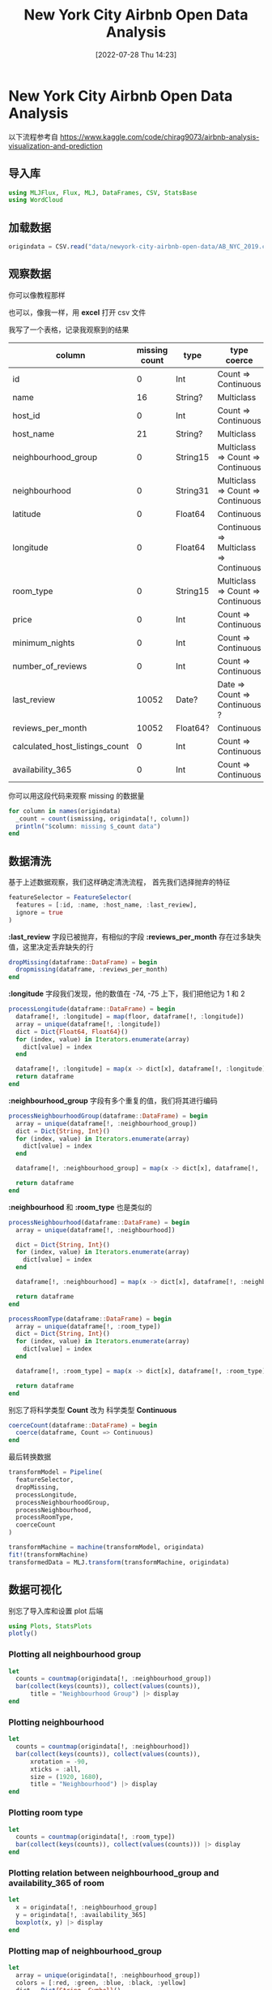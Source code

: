#+OPTIONS: author:nil ^:{}
#+HUGO_BASE_DIR: ../../ChiniBlogs
#+HUGO_SECTION: posts/2022/07
#+HUGO_CUSTOM_FRONT_MATTER: :toc true
#+HUGO_AUTO_SET_LASTMOD: t
#+HUGO_DRAFT: false
#+DATE: [2022-07-28 Thu 14:23]
#+HUGO_TAGS: 数据分析
#+HUGO_CATEGORIES: Julia
#+title: New York City Airbnb Open Data Analysis


* New York City Airbnb Open Data Analysis
以下流程参考自 https://www.kaggle.com/code/chirag9073/airbnb-analysis-visualization-and-prediction
** 导入库
#+begin_src julia
  using MLJFlux, Flux, MLJ, DataFrames, CSV, StatsBase
  using WordCloud
#+end_src
** 加载数据
#+begin_src julia
  origindata = CSV.read("data/newyork-city-airbnb-open-data/AB_NYC_2019.csv", DataFrame)

#+end_src

** 观察数据
你可以像教程那样
#+DOWNLOADED: screenshot @ 2022-07-26 18:23:18
[[file:images/New_York_City_Airbnb_Open_Data/2022-07-26_18-23-18_screenshot.png]]


#+DOWNLOADED: screenshot @ 2022-07-26 18:25:50
[[file:images/New_York_City_Airbnb_Open_Data/2022-07-26_18-25-50_screenshot.png]]

也可以，像我一样，用 *excel* 打开 csv 文件

#+DOWNLOADED: screenshot @ 2022-07-26 18:27:06
[[file:images/New_York_City_Airbnb_Open_Data/2022-07-26_18-27-06_screenshot.png]]
我写了一个表格，记录我观察到的结果
| column                         | missing count | type     | type coerce                            | fill/drop |
|--------------------------------+---------------+----------+----------------------------------------+-----------|
| id                             |             0 | Int      | Count => Continuous                    | None      |
| name                           |            16 | String?  | Multiclass                             | Drop      |
| host_id                        |             0 | Int      | Count => Continuous                    | None      |
| host_name                      |            21 | String?  | Multiclass                             | Drop      |
| neighbourhood_group            |             0 | String15 | Multiclass => Count => Continuous      | None      |
| neighbourhood                  |             0 | String31 | Multiclass => Count => Continuous      | None      |
| latitude                       |             0 | Float64  | Continuous                             | None      |
| longitude                      |             0 | Float64  | Continuous => Multiclass => Continuous | None      |
| room_type                      |             0 | String15 | Multiclass => Count => Continuous      | None      |
| price                          |             0 | Int      | Count => Continuous                    | None      |
| minimum_nights                 |             0 | Int      | Count => Continuous                    | None      |
| number_of_reviews              |             0 | Int      | Count => Continuous                    | None      |
| last_review                    |         10052 | Date?    | Date => Count => Continuous ?          | Drop      |
| reviews_per_month              |         10052 | Float64? | Continuous                             | Drop      |
| calculated_host_listings_count |             0 | Int      | Count => Continuous                    | None      |
| availability_365               |             0 | Int      | Count => Continuous                    | None      |

你可以用这段代码来观察 missing 的数据量
#+begin_src julia
  for column in names(origindata)
    _count = count(ismissing, origindata[!, column])
    println("$column: missing $_count data")
  end
#+end_src
** 数据清洗
基于上述数据观察，我们这样确定清洗流程，
首先我们选择抛弃的特征
#+begin_src julia
  featureSelector = FeatureSelector(
    features = [:id, :name, :host_name, :last_review],
    ignore = true
  )
#+end_src

*:last_review* 字段已被抛弃，有相似的字段 *:reviews_per_month* 存在过多缺失值，这里决定丢弃缺失的行
#+begin_src julia
  dropMissing(dataframe::DataFrame) = begin
    dropmissing(dataframe, :reviews_per_month)
  end
#+end_src

*:longitude* 字段我们发现，他的数值在 -74, -75 上下，我们把他记为 1 和 2
#+begin_src julia
  processLongitude(dataframe::DataFrame) = begin
    dataframe[!, :longitude] = map(floor, dataframe[!, :longitude])
    array = unique(dataframe[!, :longitude])
    dict = Dict{Float64, Float64}()
    for (index, value) in Iterators.enumerate(array)
      dict[value] = index
    end

    dataframe[!, :longitude] = map(x -> dict[x], dataframe[!, :longitude])
    return dataframe
  end
#+end_src

*:neighbourhood_group* 字段有多个重复的值，我们将其进行编码
#+begin_src julia
  processNeighbourhoodGroup(dataframe::DataFrame) = begin
    array = unique(dataframe[!, :neighbourhood_group])
    dict = Dict{String, Int}()
    for (index, value) in Iterators.enumerate(array)
      dict[value] = index
    end

    dataframe[!, :neighbourhood_group] = map(x -> dict[x], dataframe[!, :neighbourhood_group])

    return dataframe
  end
#+end_src

*:neighbourhood* 和 *:room_type* 也是类似的
#+begin_src julia
  processNeighbourhood(dataframe::DataFrame) = begin
    array = unique(dataframe[!, :neighbourhood])

    dict = Dict{String, Int}()
    for (index, value) in Iterators.enumerate(array)
      dict[value] = index
    end

    dataframe[!, :neighbourhood] = map(x -> dict[x], dataframe[!, :neighbourhood])

    return dataframe
  end

  processRoomType(dataframe::DataFrame) = begin
    array = unique(dataframe[!, :room_type])
    dict = Dict{String, Int}()
    for (index, value) in Iterators.enumerate(array)
      dict[value] = index
    end

    dataframe[!, :room_type] = map(x -> dict[x], dataframe[!, :room_type])

    return dataframe
  end
#+end_src

别忘了将科学类型 *Count* 改为 科学类型 *Continuous*
#+begin_src julia
  coerceCount(dataframe::DataFrame) = begin
    coerce(dataframe, Count => Continuous)
  end
#+end_src

最后转换数据
#+begin_src julia
  transformModel = Pipeline(
    featureSelector,
    dropMissing,
    processLongitude,
    processNeighbourhoodGroup,
    processNeighbourhood,
    processRoomType,
    coerceCount
  )

  transformMachine = machine(transformModel, origindata)
  fit!(transformMachine)
  transformedData = MLJ.transform(transformMachine, origindata)
#+end_src
** 数据可视化
别忘了导入库和设置 plot 后端
#+begin_src julia
  using Plots, StatsPlots
  plotly()

#+end_src
*** Plotting all neighbourhood group
#+begin_src julia
  let 
    counts = countmap(origindata[!, :neighbourhood_group])
    bar(collect(keys(counts)), collect(values(counts)),
        title = "Neighbourhood Group") |> display
  end
#+end_src

#+DOWNLOADED: screenshot @ 2022-07-26 18:43:21
[[file:images/New_York_City_Airbnb_Open_Data_Analysis/2022-07-26_18-43-21_screenshot.png]]
*** Plotting neighbourhood
#+begin_src julia
  let
    counts = countmap(origindata[!, :neighbourhood])
    bar(collect(keys(counts)), collect(values(counts)),
        xrotation = -90,
        xticks = :all,
        size = (1920, 1680),
        title = "Neighbourhood") |> display
  end

#+end_src

#+DOWNLOADED: screenshot @ 2022-07-26 18:44:25
[[file:images/New_York_City_Airbnb_Open_Data_Analysis/2022-07-26_18-44-25_screenshot.png]]
*** Plotting room type
#+begin_src julia
  let 
    counts = countmap(origindata[!, :room_type])
    bar(collect(keys(counts)), collect(values(counts))) |> display
  end

#+end_src

#+DOWNLOADED: screenshot @ 2022-07-26 18:45:28
[[file:images/New_York_City_Airbnb_Open_Data_Analysis/2022-07-26_18-45-28_screenshot.png]]
*** Plotting relation between neighbourhood_group and availability_365 of room
#+begin_src julia
  let
    x = origindata[!, :neighbourhood_group]
    y = origindata[!, :availability_365]
    boxplot(x, y) |> display
  end

#+end_src

#+DOWNLOADED: screenshot @ 2022-07-26 18:46:29
[[file:images/New_York_City_Airbnb_Open_Data_Analysis/2022-07-26_18-46-29_screenshot.png]]
*** Plotting map of neighbourhood_group
#+begin_src julia
  let
    array = unique(origindata[!, :neighbourhood_group])
    colors = [:red, :green, :blue, :black, :yellow]
    dict = Dict{String, Symbol}()

    for (index, value) in Iterators.enumerate(array)
      dict[value] = colors[index]
    end

    markercolors = map(x -> dict[x], origindata[!, :neighbourhood_group])
    scatter(origindata[!, :longitude], origindata[!, :latitude],
            markercolor = markercolors,
            size = figuresize) |> display
  end

#+end_src

#+DOWNLOADED: screenshot @ 2022-07-26 18:47:39
[[file:images/New_York_City_Airbnb_Open_Data_Analysis/2022-07-26_18-47-39_screenshot.png]]
*** Plotting map of neighbourhood
#+begin_src julia
  let
    array = unique(origindata[!, :room_type])
    colors = [:red, :green, :blue]
    dict = Dict{String, Symbol}()
    for (index, value) in Iterators.enumerate(array)
      dict[value] = colors[index]
    end

    markercolors = map(x -> dict[x], origindata[!, :room_type])
    scatter(origindata[!, :longitude], origindata[!, :latitude],
            markercolor = markercolors,
            size = (1980, 1600)) |> display
  end
#+end_src

#+DOWNLOADED: screenshot @ 2022-07-26 18:52:20
[[file:images/New_York_City_Airbnb_Open_Data_Analysis/2022-07-26_18-52-20_screenshot.png]]
*** Plotting availability of room
#+begin_src julia
  let
    mapcolor(number::Number) = begin
      if number >= 0 && number < 150
        return :red
      elseif number >= 150 && number < 300
        return :green
      elseif number >= 300 && number < 450
        return :blue
      else
        return :black
      end
    end

    markercolors = map(mapcolor, origindata[!, :availability_365])
    scatter(origindata[!, :longitude], origindata[!, :latitude],
            markercolor = markercolors,
            size = figuresize |> display
  end
#+end_src

#+DOWNLOADED: screenshot @ 2022-07-26 18:54:09
[[file:images/New_York_City_Airbnb_Open_Data_Analysis/2022-07-26_18-54-09_screenshot.png]]
*** Word Cloud
#+begin_src julia
  using WordCloud
  wc = wordcloud(origindata[!, :neighbourhood]) |> generate!
  paint(wc, "/home/steiner/Downloads/neighbourhood.png")
#+end_src


#+DOWNLOADED: screenshot @ 2022-07-26 18:55:04
[[file:images/New_York_City_Airbnb_Open_Data_Analysis/2022-07-26_18-55-04_screenshot.png]]
